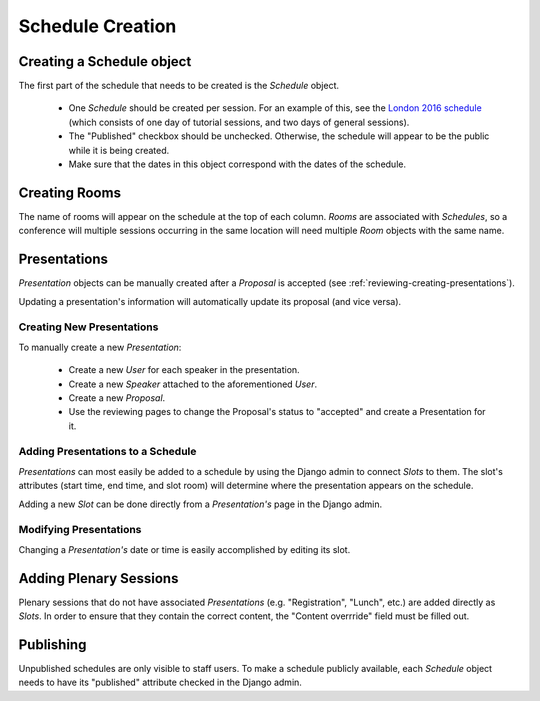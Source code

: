 Schedule Creation
=================

Creating a Schedule object
--------------------------

The first part of the schedule that needs to be created is the `Schedule`
object.

  - One `Schedule` should be created per session. For an example of this, see
    the `London 2016 schedule`_ (which consists of one day of
    tutorial sessions, and two days of general sessions).
  - The "Published" checkbox should be unchecked. Otherwise, the schedule
    will appear to be the public while it is being created.
  - Make sure that the dates in this object correspond with the dates of the
    schedule.

.. _London 2016 schedule: https://pydata.org/london2016/schedule/

Creating Rooms
--------------

The name of rooms will appear on the schedule at the top of each column.
`Rooms` are associated with `Schedules`, so a conference will multiple
sessions occurring in the same location will need multiple `Room` objects
with the same name.

Presentations
-------------

`Presentation` objects can be manually created after a `Proposal` is
accepted (see :ref:`reviewing-creating-presentations`).

Updating a presentation's information will automatically update its proposal
(and vice versa).

Creating New Presentations
~~~~~~~~~~~~~~~~~~~~~~~~~~

To manually create a new `Presentation`:

  - Create a new `User` for each speaker in the presentation.
  - Create a new `Speaker` attached to the aforementioned `User`.
  - Create a new `Proposal`.
  - Use the reviewing pages to change the Proposal's status to "accepted"
    and create a Presentation for it.

Adding Presentations to a Schedule
~~~~~~~~~~~~~~~~~~~~~~~~~~~~~~~~~~

`Presentations` can most easily be added to a schedule by using the Django
admin to connect `Slots` to them. The slot's attributes (start time, end time,
and slot room) will determine where the presentation appears on the
schedule.

Adding a new `Slot` can be done directly from a `Presentation's` page in
the Django admin.

Modifying Presentations
~~~~~~~~~~~~~~~~~~~~~~~

Changing a `Presentation's` date or time is easily accomplished by editing
its slot.

Adding Plenary Sessions
-----------------------

Plenary sessions that do not have associated `Presentations` (e.g.
"Registration", "Lunch", etc.) are added directly as `Slots`. In order to
ensure that they contain the correct content, the "Content overrride"
field must be filled out.

Publishing
----------

Unpublished schedules are only visible to staff users. To make a schedule
publicly available, each `Schedule` object needs to have its "published"
attribute checked in the Django admin.
